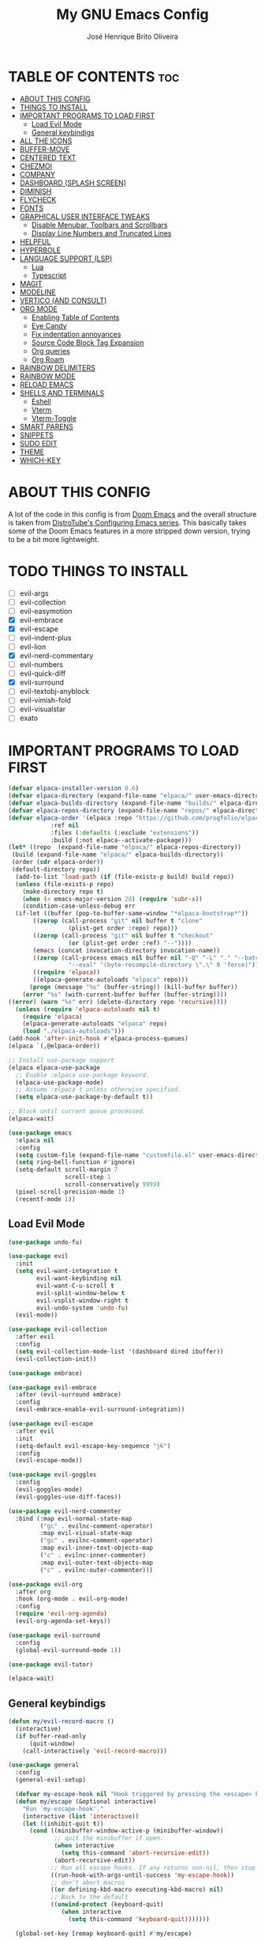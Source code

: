 #+title: My GNU Emacs Config
#+author: José Henrique Brito Oliveira
#+description: My personal desktop Emacs config
#+options: toc:2

* TABLE OF CONTENTS :toc:
- [[#about-this-config][ABOUT THIS CONFIG]]
- [[#things-to-install][THINGS TO INSTALL]]
- [[#important-programs-to-load-first][IMPORTANT PROGRAMS TO LOAD FIRST]]
  - [[#load-evil-mode][Load Evil Mode]]
  - [[#general-keybindigs][General keybindigs]]
- [[#all-the-icons][ALL THE ICONS]]
- [[#buffer-move][BUFFER-MOVE]]
- [[#centered-text][CENTERED TEXT]]
- [[#chezmoi][CHEZMOI]]
- [[#company][COMPANY]]
- [[#dashboard-splash-screen][DASHBOARD (SPLASH SCREEN)]]
- [[#diminish][DIMINISH]]
- [[#flycheck][FLYCHECK]]
- [[#fonts][FONTS]]
- [[#graphical-user-interface-tweaks][GRAPHICAL USER INTERFACE TWEAKS]]
  - [[#disable-menubar-toolbars-and-scrollbars][Disable Menubar, Toolbars and Scrollbars]]
  - [[#display-line-numbers-and-truncated-lines][Display Line Numbers and Truncated Lines]]
- [[#helpful][HELPFUL]]
- [[#hyperbole][HYPERBOLE]]
- [[#language-support-lsp][LANGUAGE SUPPORT (LSP)]]
  - [[#lua][Lua]]
  - [[#typescript][Typescript]]
- [[#magit][MAGIT]]
- [[#modeline][MODELINE]]
- [[#vertico-and-consult][VERTICO (AND CONSULT)]]
- [[#org-mode][ORG MODE]]
  - [[#enabling-table-of-contents][Enabling Table of Contents]]
  - [[#eye-candy][Eye Candy]]
  - [[#fix-indentation-annoyances][Fix indentation annoyances]]
  - [[#source-code-block-tag-expansion][Source Code Block Tag Expansion]]
  - [[#org-queries][Org queries]]
  - [[#org-roam][Org Roam]]
- [[#rainbow-delimiters][RAINBOW DELIMITERS]]
- [[#rainbow-mode][RAINBOW MODE]]
- [[#reload-emacs][RELOAD EMACS]]
- [[#shells-and-terminals][SHELLS AND TERMINALS]]
  - [[#eshell][Eshell]]
  - [[#vterm][Vterm]]
  - [[#vterm-toggle][Vterm-Toggle]]
- [[#smart-parens][SMART PARENS]]
- [[#snippets][SNIPPETS]]
- [[#sudo-edit][SUDO EDIT]]
- [[#theme][THEME]]
- [[#which-key][WHICH-KEY]]

* ABOUT THIS CONFIG
A lot of the code in this config is from [[https://github.com/doomemacs/doomemacs][Doom Emacs]] and the overall structure is taken from [[https://gitlab.com/dwt1/configuring-emacs][DistroTube's Configuring Emacs series]]. This basically takes some of the Doom Emacs features in a more stripped down version, trying to be a bit more lightweight.

* TODO THINGS TO INSTALL
- [ ] evil-args
- [ ] evil-collection
- [ ] evil-easymotion
- [X] evil-embrace
- [X] evil-escape
- [ ] evil-indent-plus
- [ ] evil-lion
- [X] evil-nerd-commentary
- [ ] evil-numbers
- [ ] evil-quick-diff
- [X] evil-surround
- [ ] evil-textobj-anyblock
- [ ] evil-vimish-fold
- [ ] evil-visualstar
- [ ] exato

* IMPORTANT PROGRAMS TO LOAD FIRST
#+begin_src emacs-lisp
(defvar elpaca-installer-version 0.6)
(defvar elpaca-directory (expand-file-name "elpaca/" user-emacs-directory))
(defvar elpaca-builds-directory (expand-file-name "builds/" elpaca-directory))
(defvar elpaca-repos-directory (expand-file-name "repos/" elpaca-directory))
(defvar elpaca-order '(elpaca :repo "https://github.com/progfolio/elpaca.git"
			:ref nil
			:files (:defaults (:exclude "extensions"))
			:build (:not elpaca--activate-package)))
(let* ((repo  (expand-file-name "elpaca/" elpaca-repos-directory))
 (build (expand-file-name "elpaca/" elpaca-builds-directory))
 (order (cdr elpaca-order))
 (default-directory repo))
  (add-to-list 'load-path (if (file-exists-p build) build repo))
  (unless (file-exists-p repo)
    (make-directory repo t)
    (when (< emacs-major-version 28) (require 'subr-x))
    (condition-case-unless-debug err
  (if-let ((buffer (pop-to-buffer-same-window "*elpaca-bootstrap*"))
	   ((zerop (call-process "git" nil buffer t "clone"
				 (plist-get order :repo) repo)))
	   ((zerop (call-process "git" nil buffer t "checkout"
				 (or (plist-get order :ref) "--"))))
	   (emacs (concat invocation-directory invocation-name))
	   ((zerop (call-process emacs nil buffer nil "-Q" "-L" "." "--batch"
				 "--eval" "(byte-recompile-directory \".\" 0 'force)")))
	   ((require 'elpaca))
	   ((elpaca-generate-autoloads "elpaca" repo)))
      (progn (message "%s" (buffer-string)) (kill-buffer buffer))
    (error "%s" (with-current-buffer buffer (buffer-string))))
((error) (warn "%s" err) (delete-directory repo 'recursive))))
  (unless (require 'elpaca-autoloads nil t)
    (require 'elpaca)
    (elpaca-generate-autoloads "elpaca" repo)
    (load "./elpaca-autoloads")))
(add-hook 'after-init-hook #'elpaca-process-queues)
(elpaca `(,@elpaca-order))

;; Install use-package support
(elpaca elpaca-use-package
  ;; Enable :elpaca use-package keyword.
  (elpaca-use-package-mode)
  ;; Assume :elpaca t unless otherwise specified.
  (setq elpaca-use-package-by-default t))

;; Block until current queue processed.
(elpaca-wait)

(use-package emacs
  :elpaca nil
  :config
  (setq custom-file (expand-file-name "customfile.el" user-emacs-directory))
  (setq ring-bell-function #'ignore)
  (setq-default scroll-margin 7
                scroll-step 1
                scroll-conservatively 9999)
  (pixel-scroll-precision-mode 1)
  (recentf-mode 1))
#+end_src

** Load Evil Mode
#+begin_src emacs-lisp
(use-package undo-fu)

(use-package evil
  :init
  (setq evil-want-integration t
        evil-want-keybinding nil
        evil-want-C-u-scroll t
        evil-split-window-below t
        evil-vsplit-window-right t
        evil-undo-system 'undo-fu)
  (evil-mode))

(use-package evil-collection
  :after evil
  :config
  (setq evil-collection-mode-list '(dashboard dired ibuffer))
  (evil-collection-init))

(use-package embrace)

(use-package evil-embrace
  :after (evil-surround embrace)
  :config
  (evil-embrace-enable-evil-surround-integration))

(use-package evil-escape
  :after evil
  :init
  (setq-default evil-escape-key-sequence "jk")
  :config
  (evil-escape-mode))

(use-package evil-goggles
  :config
  (evil-goggles-mode)
  (evil-goggles-use-diff-faces))

(use-package evil-nerd-commenter
  :bind (:map evil-normal-state-map
         ("gc" . evilnc-comment-operator)
         :map evil-visual-state-map
         ("gc" . evilnc-comment-operator)
         :map evil-inner-text-objects-map
         ("c" . evilnc-inner-commenter)
         :map evil-outer-text-objects-map
         ("c" . evilnc-outer-commenter)))

(use-package evil-org
  :after org
  :hook (org-mode . evil-org-mode)
  :config
  (require 'evil-org-agenda)
  (evil-org-agenda-set-keys))

(use-package evil-surround
  :config
  (global-evil-surround-mode 1))

(use-package evil-tutor)

(elpaca-wait)
#+end_src

** General keybindigs
#+begin_src emacs-lisp
(defun my/evil-record-macro ()
  (interactive)
  (if buffer-read-only
      (quit-window)
    (call-interactively 'evil-record-macro)))

(use-package general
  :config
  (general-evil-setup)

  (defvar my-escape-hook nil "Hook triggered by pressing the <escape> key.")
  (defun my/escape (&optional interactive)
    "Run `my-escape-hook'."
    (interactive (list 'interactive))
    (let ((inhibit-quit t))
      (cond ((minibuffer-window-active-p (minibuffer-window))
             ;; quit the minibuffer if open.
             (when interactive
               (setq this-command 'abort-recursive-edit))
             (abort-recursive-edit))
            ;; Run all escape hooks. If any returns non-nil, then stop there.
            ((run-hook-with-args-until-success 'my-escape-hook))
            ;; don't abort macros
            ((or defining-kbd-macro executing-kbd-macro) nil)
            ;; Back to the default
            ((unwind-protect (keyboard-quit)
               (when interactive
                 (setq this-command 'keyboard-quit)))))))

  (global-set-key [remap keyboard-quit] #'my/escape)

  (defun +evil-escape-a (&rest _)
    (when (called-interactively-p 'any)
      (call-interactively #'my/escape)))
  (advice-add #'evil-force-normal-state :after #'+evil-escape-a)
  (general-define-key "<escape>" 'my/escape)

  (general-define-key :states 'normal "q" 'my/evil-record-macro)
  (general-define-key :states 'motion "RET" 'hkey-either)

  (general-define-key :states 'normal "k" 'evil-previous-visual-line)
  (general-define-key :states 'normal "j" 'evil-next-visual-line)

  (general-define-key :keymaps 'override "M-h" 'evil-window-left)
  (general-define-key :keymaps 'override "M-j" 'evil-window-down)
  (general-define-key :keymaps 'override "M-k" 'evil-window-up)
  (general-define-key :keymaps 'override "M-l" 'evil-window-right)

  ;; set up 'SPC' as the global leader key
  (general-create-definer my/leader-keys
    :states '(normal insert visual emacs)
    :keymaps 'override
    :prefix "SPC" ;; set leader
    :global-prefix "M-SPC") ;; access leader in insert mode

  (my/leader-keys
    "." '(find-file :wk "Find file")
    "f" '(:ignore t :wk "file")
    "f c" '((lambda () (interactive) (find-file (file-truename (expand-file-name "config.org" user-emacs-directory)))) :wk "Edit emacs config")
    "f s" '(save-buffer :wk "Save file")
    "TAB TAB" '(comment-line :wk "Comment lines"))

  (my/leader-keys
    "b" '(:ignore t :wk "buffer")
    "b b" '(switch-to-buffer :wk "Switch buffer")
    "b i" '(ibuffer :wk "Ibuffer")
    "b k" '(kill-this-buffer :wk "Kill this buffer")
    "b n" '(next-buffer :wk "Next buffer")
    "b p" '(previous-buffer :wk "Previous buffer")
    "b r" '(revert-buffer :wk "Reload buffer"))

  (my/leader-keys
    "e" '(:ignore t :wk "evaluate")    
    "e b" '(eval-buffer :wk "Evaluate elisp in buffer")
    "e d" '(eval-defun :wk "Evaluate defun containing or after point")
    "e e" '(eval-expression :wk "Evaluate and elisp expression")
    "e l" '(eval-last-sexp :wk "Evaluate elisp expression before point")
    "e r" '(eval-region :wk "Evaluate elisp in region")) 

  (my/leader-keys
    "h" '(:ignore t :wk "help")
    "h f" '(helpful-callable :wk "Describle function")
    "h v" '(helpful-variable :wk "Describe variable")
    "h k" '(helpful-key :wk "Describe key")
    "h x" '(helpful-command :wk "Describe command")
    ;;"h r r" '((lambda () (interactive) (load-file "~/.config/emacs/init.el")) :wk "Reload emacs config"))
    "h r r" '(reload-init-file :wk "Reload emacs config"))

  (my/leader-keys
    "t" '(:ignore t :wk "toggle")
    "t l" '(display-line-numbers-mode :wk "Toggle line numbers")
    "t t" '(visual-line-mode :wk "Toggle truncated lines"))

  (my/leader-keys
    "w" '(:ignore t :wk "windows")
    ;; Window splits
    "w c" '(evil-window-delete :wk "Close window")
    "w n" '(evil-window-new :wk "New window")
    "w s" '(evil-window-split :wk "Horizontal split window")
    "w v" '(evil-window-vsplit :wk "Vertical split window")
    ;; Window motions
    "w h" '(evil-window-left :wk "Window left")
    "w j" '(evil-window-down :wk "Window down")
    "w k" '(evil-window-up :wk "Window up")
    "w l" '(evil-window-right :wk "Window right")
    "w w" '(evil-window-next :wk "Goto next window")
    ;; Move Windows
    "w H" '(buf-move-left :wk "Buffer move left")
    "w J" '(buf-move-down :wk "Buffer move down")
    "w K" '(buf-move-up :wk "Buffer move up")
    "w L" '(buf-move-right :wk "Buffer move right"))
)
#+end_src

* ALL THE ICONS
This is an icon set that can be used with dashboard, dired, ibuffer and other Emacs programs.
  
#+begin_src emacs-lisp
(use-package all-the-icons
  :ensure t
  :if (display-graphic-p))

(use-package all-the-icons-dired
  :hook (dired-mode . (lambda () (all-the-icons-dired-mode t))))
#+end_src

* BUFFER-MOVE
Creating some functions to allow us to easily move windows (splits) around.  The following block of code was taken from buffer-move.el found on the EmacsWiki:
https://www.emacswiki.org/emacs/buffer-move.el

#+begin_src emacs-lisp
(require 'windmove)

;;;###autoload
(defun buf-move-up ()
  "Swap the current buffer and the buffer above the split.
If there is no split, ie now window above the current one, an
error is signaled."
;;  "Switches between the current buffer, and the buffer above the
;;  split, if possible."
  (interactive)
  (let* ((other-win (windmove-find-other-window 'up))
	 (buf-this-buf (window-buffer (selected-window))))
    (if (null other-win)
        (error "No window above this one")
      ;; swap top with this one
      (set-window-buffer (selected-window) (window-buffer other-win))
      ;; move this one to top
      (set-window-buffer other-win buf-this-buf)
      (select-window other-win))))

;;;###autoload
(defun buf-move-down ()
"Swap the current buffer and the buffer under the split.
If there is no split, ie now window under the current one, an
error is signaled."
  (interactive)
  (let* ((other-win (windmove-find-other-window 'down))
	 (buf-this-buf (window-buffer (selected-window))))
    (if (or (null other-win) 
            (string-match "^ \\*Minibuf" (buffer-name (window-buffer other-win))))
        (error "No window under this one")
      ;; swap top with this one
      (set-window-buffer (selected-window) (window-buffer other-win))
      ;; move this one to top
      (set-window-buffer other-win buf-this-buf)
      (select-window other-win))))

;;;###autoload
(defun buf-move-left ()
"Swap the current buffer and the buffer on the left of the split.
If there is no split, ie now window on the left of the current
one, an error is signaled."
  (interactive)
  (let* ((other-win (windmove-find-other-window 'left))
	 (buf-this-buf (window-buffer (selected-window))))
    (if (null other-win)
        (error "No left split")
      ;; swap top with this one
      (set-window-buffer (selected-window) (window-buffer other-win))
      ;; move this one to top
      (set-window-buffer other-win buf-this-buf)
      (select-window other-win))))

;;;###autoload
(defun buf-move-right ()
"Swap the current buffer and the buffer on the right of the split.
If there is no split, ie now window on the right of the current
one, an error is signaled."
  (interactive)
  (let* ((other-win (windmove-find-other-window 'right))
	 (buf-this-buf (window-buffer (selected-window))))
    (if (null other-win)
        (error "No right split")
      ;; swap top with this one
      (set-window-buffer (selected-window) (window-buffer other-win))
      ;; move this one to top
      (set-window-buffer other-win buf-this-buf)
      (select-window other-win))))
#+end_src

* CENTERED TEXT
+ [[https://github.com/rnkn/olivetti][Olivetti]] centers the text in the window

#+begin_src emacs-lisp
(use-package olivetti
  :config
  (setq-default olivetti-body-width 85)
  (my/leader-keys
    "t z" '(olivetti-mode :wk "Toggle centered text mode")))
#+end_src

* CHEZMOI
[[https://github.com/tuh8888/chezmoi.el][Chezmoi.el]] provides integration with the [[https://www.chezmoi.io/][Chezmoi]] config manager

(Temporarily disabled, =:tangle no=)

#+begin_src emacs-lisp :tangle no
(use-package chezmoi
  :config
  (my/leader-keys
    "f c" '((lambda () (interactive) (chezmoi-find (expand-file-name "config.org" user-emacs-directory))) :wk "Find Emacs config file")
    "f C" '(:ignore t :wk "chezmoi")
    "f C f" '(chezmoi-find :wk "Chezmoi find file")
    "f C s" '(chezmoi-write :wk "Chezmoi write file")))
#+end_src

* COMPANY
[[https://company-mode.github.io/][Company]] is a text completion framework for Emacs. The name stands for "complete anything".  Completion will start automatically after you type a few letters. Use M-n and M-p to select, <return> to complete or <tab> to complete the common part.

#+begin_src emacs-lisp
(use-package company
  :after (lsp-mode yasnippet)
  :diminish
  :bind (:map prog-mode-map
         ("<tab>" . company-indent-or-complete-common)
         :map org-mode-map
         ("<tab>" . company-indent-or-complete-common))
  :custom
  (company-begin-commands '(self-insert-command))
  (company-idle-delay .1)
  (company-minimum-prefix-length 2)
  (company-show-numbers t)
  (company-tooltip-align-annotations 't)
  :config
  (global-company-mode 1)
  (defun +company-backend-with-yas (backend)
    "Enable yasnippet for a given backend. Taken from https://github.com/syl20bnr/spacemacs/pull/179"
    (if (and (listp backend) (member 'company-yasnippet backend))
        backend
      (append (if (consp backend) backend (list backend))
              '(:with company-yasnippet))))
  (defun +company-enable-yas ()
    (setq company-backends (mapcar #'+company-backend-with-yas company-backends)))
  (+company-enable-yas))

(use-package company-box
  :after company
  :diminish
  :hook (company-mode . company-box-mode))
#+end_src

* DASHBOARD (SPLASH SCREEN)
+ [[https://github.com/emacs-dashboard/emacs-dashboard][Dashboard]] provides a better splash screen for Emacs

#+begin_src emacs-lisp
(use-package dashboard
  :elpaca t
  :config
  (add-hook 'elpaca-after-init-hook #'dashboard-insert-startupify-lists)
  (add-hook 'elpaca-after-init-hook #'dashboard-initialize)
  (dashboard-setup-startup-hook)
  (setq initial-buffer-choice (lambda () (get-buffer-create "*dashboard*"))))
#+end_src

* DIMINISH
This package implements hiding or abbreviation of the modeline displays (lighters) of minor-modes.  With this package installed, you can add ':diminish' to any use-package block to hide that particular mode in the modeline.

#+begin_src emacs-lisp
(use-package diminish)
#+end_src

* FLYCHECK
Install =luacheck= from your Linux distro's repositories for flycheck to work correctly with lua files.  Install =python-pylint= for flycheck to work with python files.  Haskell works with flycheck as long as =haskell-ghc= or =haskell-stack-ghc= is installed.  For more information on language support for flycheck, [[https://www.flycheck.org/en/latest/languages.html][read this]].

#+begin_src emacs-lisp
(use-package flycheck
  :ensure t
  :defer t
  :diminish
  :init (global-flycheck-mode)
  :config
  (setq flycheck-indication-mode 'right-fringe)
  ;; Left-pointing arrow
  (define-fringe-bitmap 'flycheck-fringe-bitmap-double-arrow
    [16 48 112 240 112 48 16] nil nil 'center))

(use-package flycheck-posframe
  :after flycheck
  :diminish
  :hook (flycheck-mode . flycheck-posframe-mode))
#+end_src

* FONTS
#+begin_src emacs-lisp
(set-face-attribute 'default nil
  :font "JetBrainsMono Nerd Font"
  :height 110
  :weight 'medium)
(set-face-attribute 'variable-pitch nil
  :font "Roboto"
  :height 130
  :weight 'light)
(set-face-attribute 'fixed-pitch nil
  :font "JetBrainsMono Nerd Font"
  :height 110
  :weight 'medium)
;; Makes commented text and keywords italics.
;; This is working in emacsclient but not emacs.
;; Your font must have an italic face available.
(set-face-attribute 'font-lock-comment-face nil
  :slant 'italic)
(set-face-attribute 'font-lock-keyword-face nil
  :slant 'italic)

;; This sets the default font on all graphical frames created after restarting Emacs.
;; Does the same thing as 'set-face-attribute default' above, but emacsclient fonts
;; are not right unless I also add this method of setting the default font.
(add-to-list 'default-frame-alist '(font . "JetBrainsMono Nerd Font-11"))
#+end_src

* GRAPHICAL USER INTERFACE TWEAKS
** Disable Menubar, Toolbars and Scrollbars
#+begin_src emacs-lisp
(menu-bar-mode -1)
(tool-bar-mode -1)
(scroll-bar-mode -1)
#+end_src

** Display Line Numbers and Truncated Lines
#+begin_src emacs-lisp
(global-display-line-numbers-mode 1)
;(global-visual-line-mode 1)
(setq-default truncate-lines t)
#+end_src

* HELPFUL
Helpful provides a better help window.

#+begin_src emacs-lisp
(use-package helpful
  :bind (("C-h f" . helpful-callable)
         ("C-h v" . helpful-variable)
         ("C-h k" . helpful-key)
         ("C-h x" . helpful-command)))
#+end_src

* HYPERBOLE
Manages links. Use RET to follow links.

#+begin_src emacs-lisp
(use-package hyperbole
  :diminish
  :config
  (hyperbole-mode 1))
#+end_src

* LANGUAGE SUPPORT (LSP)
LSP support for Emacs.

#+begin_src emacs-lisp
(defun my/lsp-mode-setup ()
  (setq lsp-headerline-breadcrumb-segments '(path-up-to-project file symbols))
  (lsp-headerline-breadcrumb-mode))

(use-package lsp-mode
  :commands (lsp lsp-deferred)
  :config
  (lsp-enable-which-key-integration t)
  (add-hook 'lsp-mode-hook 'my/lsp-mode-setup))

(use-package lsp-ui
  :hook (lsp-mode . lsp-ui-mode))

(use-package consult-lsp
  :after (lsp-mode consult)
  :config
  (define-key lsp-mode-map [remap xref-find-apropos] #'consult-lsp-symbols))
#+end_src

** Lua
Support for Lua.

#+begin_src emacs-lisp
(use-package lua-mode
  :hook (lua-mode . lsp-deferred)
  :init
  (setq lua-indent-level 2))
#+end_src

** Typescript
Support for Javascript/Typescript.

#+begin_src emacs-lisp
(use-package typescript-mode
  :mode "\\.ts\\'"
  :hook (typescript-mode . lsp-deferred)
  :config
  (setq typescript-indent-level 2))

(use-package rjsx-mode
  :mode "\\.[mc]?js\\'"
  :mode "\\.es6\\'"
  :mode "\\.pac\\'"
  :config
  (setq js-chain-indent t
        js2-basic-offset 2
        js2-skip-preprocessor-directives t
        js2-mode-show-parse-errors nil
        js2-mode-show-strict-warnings nil
        js2-strict-missing-semi-warning nil
        js2-highlight-level 3
        js2-idle-timer-delay 0.15)

  (defun my/js-offset ()
    js-switch-indent-offset js2-basic-offset)
  (add-hook 'rjsx-mode-hook 'my/js-offset))

(use-package xref-js2
  :after rjsx-mode
  :init
  (setq xref-js2-search-program 'rg))
#+end_src

* MAGIT
[[https://magit.vc/][Magit]] provides a git client.

#+begin_src emacs-lisp
(use-package magit
  :config
  (general-define-key
   :keymaps 'magit-status-mode-map
   "k" #'magit-section-backward
   "j" #'magit-section-forward
   "C-k" #'magit-delete-thing
   "C-j" #'magit-status-jump))

(use-package diff-hl
  :after magit
  :config
  ;; --- Appearance ---
  (setq-default fringes-outside-margins t)
  (defun +diff-hl-define-thin-bitmaps-a (&rest args)
    (define-fringe-bitmap 'diff-hl-bmp-middle [224] nil nil '(center repeated))
    (define-fringe-bitmap 'diff-hl-bmp-delete [240 224 192 128] nil nil 'top))
  (advice-add #'diff-hl-define-bitmaps :override #'+diff-hl-define-thin-bitmaps-a)
  (defun +diff-hl-type-face-fn (type _pos)
    (intern (format "diff-hl-%s" type)))
  (defun +diff-hl-type-at-pos-fn (type _pos)
    (if (eq type 'delete)
        'diff-hl-bmp-delete
      'diff-hl-bmp-middle))
  (advice-add #'diff-hl-fringe-bmp-from-pos  :override #'+diff-hl-type-at-pos-fn)
  (advice-add #'diff-hl-fringe-bmp-from-type :override #'+diff-hl-type-at-pos-fn)
  (setq diff-hl-draw-borders nil)
  (defun +diff-hl-fix-faces-h ()
    (set-face-background 'diff-hl-insert nil)
    (set-face-background 'diff-hl-delete nil)
    (set-face-background 'diff-hl-change nil))
  (add-hook 'diff-hl-mode-hook '+diff-hl-fix-faces-h)

  ;; --- Functionality ---
  (add-hook 'find-file-hook 'diff-hl-mode)
  (add-hook 'vc-dir-mode-hook 'diff-hl-dir-mode)
  (add-hook 'dired-mode-hook 'diff-hl-dired-mode)
  (add-hook 'diff-hl-mode-hook 'diff-hl-flydiff-mode)

  (setq vc-git-diff-switches        '("--histogram")
        diff-hl-flydiff-delay       0.5
        diff-hl-show-staged-changes nil)

  (defun +diff-hl-update-h (&rest _)
    (ignore (or inhibit-redisplay
                (and (or (bound-and-true-p diff-hl-mode)
                         (bound-and-true-p diff-hl-dir-mode))
                     (diff-hl-update-once)))))

  (add-hook 'my-escape-hook #'+diff-hl-update-h t)
  (add-hook 'window-selection-change-functions #'+diff-hl-update-h)

  (add-hook 'magit-pre-refresh-hook  #'diff-hl-magit-pre-refresh)
  (add-hook 'magit-post-refresh-hook #'diff-hl-magit-post-refresh)

  (defun +diff-hl-init-flydiff-mode-h ()
    (if (not diff-hl-flydiff-mode)
        (remove-hook 'evil-insert-state-exit-hook #'diff-hl-flydiff-update)
      (add-hook 'evil-insert-state-exit-hook #'diff-hl-flydiff-update)))
  (add-hook 'diff-hl-flydiff-mode-hook #'+diff-hl-init-flydiff-mode-h)

  (defun +diff-hl-fix-cursor-jump (fn &rest args)
    (let ((pt (point)))
      (prog1 (apply fn args)
        (goto-char pt))))
  (advice-add #'diff-hl-revert-hunk :around #'+diff-hl-fix-cursor-jump))
#+end_src

* MODELINE
#+begin_src emacs-lisp
(use-package doom-modeline
  :init (doom-modeline-mode 1))
#+end_src

* VERTICO (AND CONSULT)
+ Vertico, provides a performant and minimalistic vertical completion UI based on the default completion system.
+ Nerd Icons Completion, provides nerd icons for completion.
+ Orderless, provides an orderless completion style that divides the pattern into space-separated components.
+ Marginalia, provides rich annotations (descriptions) alongside the commands in =M-x=.
+ Consult, provides search and navigation commands based on the Emacs completion function completing-read.
+ Embark, provides minibuffer actions.

#+begin_src emacs-lisp
(use-package vertico
  :bind
  (:map vertico-map
   ("C-j" . vertico-next)
   ("C-M-j" . vertico-next-group)
   ("C-k" . vertico-previous)
   ("C-M-k" . vetico-previous-group))
  :init
  (vertico-mode)
  (setq vertico-cycle t)
  ;; Add prompt indicator to `completing-read-multiple'.
  ;; We display [CRM<separator>], e.g., [CRM,] if the separator is a comma.
  (defun crm-indicator (args)
    (cons (format "[CRM%s] %s"
                  (replace-regexp-in-string
                   "\\`\\[.*?]\\*\\|\\[.*?]\\*\\'" ""
                   crm-separator)
                  (car args))
          (cdr args)))
  (advice-add #'completing-read-multiple :filter-args #'crm-indicator)
  ;; Do not allow the cursor in the minibuffer prompt
  (setq minibuffer-prompt-properties
        '(read-only t cursor-intangible t face minibuffer-prompt))
  (add-hook 'minibuffer-setup-hook #'cursor-intangible-mode)
  (setq enable-recursive-minibuffers t))

;; Persist history over Emacs restarts.
(use-package savehist
  :elpaca nil
  :init
  (savehist-mode))

(use-package nerd-icons-completion
  :after marginalia
  :hook (marginalia-mode . nerd-icons-completion-marginalia-setup)
  :config
  (nerd-icons-completion-mode))

(use-package orderless
  :config
  (defun +vertico-orderless-dispatch (pattern _index _total)
    (cond
     ;; Ensure $ works with Consult commands, which add disambiguation suffixes
     ((string-suffix-p "$" pattern)
      `(orderless-regexp . ,(concat (substring pattern 0 -1) "[\x200000-\x300000]*$")))
     ;; Ignore single !
     ((string= "!" pattern) `(orderless-literal . ""))
     ;; Without literal
     ((string-prefix-p "!" pattern) `(orderless-without-literal . ,(substring pattern 1)))
     ;; Character folding
     ((string-prefix-p "%" pattern) `(char-fold-to-regexp . ,(substring pattern 1)))
     ((string-suffix-p "%" pattern) `(char-fold-to-regexp . ,(substring pattern 0 -1)))
     ;; Initialism matching
     ((string-prefix-p "`" pattern) `(orderless-initialism . ,(substring pattern 1)))
     ((string-suffix-p "`" pattern) `(orderless-initialism . ,(substring pattern 0 -1)))
     ;; Literal matching
     ((string-prefix-p "=" pattern) `(orderless-literal . ,(substring pattern 1)))
     ((string-suffix-p "=" pattern) `(orderless-literal . ,(substring pattern 0 -1)))
     ;; Flex matching
     ((string-prefix-p "~" pattern) `(orderless-flex . ,(substring pattern 1)))
     ((string-suffix-p "~" pattern) `(orderless-flex . ,(substring pattern 0 -1)))))
  (setq completion-styles '(orderless basic)
        completion-category-defaults nil
        completion-category-overrides '((file (styles orderless partial-completion)))
        completion-style-dispatchers '(+vertico-orderless-dispatch)
        completion-component-separator #'orderless-escapable-split-on-space))

(use-package marginalia
  :bind (:map minibuffer-local-map
         ("M-A" . marginalia-cycle))
  :init
  (marginalia-mode))

(use-package consult
  :init
  (setq register-preview-delay 0.5
        register-preview-function #'consult-register-format)
  (advice-add #'register-preview :override #'consult-register-window)
  (setq xref-show-xrefs-function #'consult-xref
        xref-show-definitions-function #'consult-xref))

(use-package embark
  :bind
  (("C-." . embark-act)
   ("C-;" . embark-dwim)
   ("C-h B" . embark-bindings))
  :init
  (setq prefix-help-command #'embark-prefix-help-command)
  :config
  ;; Hide the mode line of the Embark live/completions buffers
  (add-to-list 'display-buffer-alist
               '("\\`\\*Embark Collect \\(Live\\|Completions\\)\\*"
                 nil
                 (window-parameters (mode-line-format . none)))))

(use-package embark-consult
  :hook (embark-collect-mode . consult-preview-at-point-mode))
#+end_src

* ORG MODE
#+begin_src emacs-lisp
(use-package org
  :elpaca nil
  :init
  (setq org-directory "~/Documentos/org/"
        org-return-follows-link t))
#+end_src

** Enabling Table of Contents
#+begin_src emacs-lisp
(use-package toc-org
    :commands toc-org-enable
    :init (add-hook 'org-mode-hook 'toc-org-enable))
#+end_src

** Eye Candy
Org-superstar gives us attractive bullets rather than asterisks.

#+begin_src emacs-lisp
(use-package org-superstar
  :hook (org-mode . org-superstar-mode))
  :init
  (setq org-hide-leading-stars t
        org-superstar-cycle-headline-bullets t
        org-superstar-special-todo-items nil)
#+end_src

Little tweaks to make org mode look better (most were taken from [[https://zzamboni.org/post/beautifying-org-mode-in-emacs/][this]] post):

#+begin_src emacs-lisp
;; Makes headings create a nice indentation
(add-hook 'org-mode-hook 'org-indent-mode)
;; Wrap lines that are too big
(add-hook 'org-mode-hook 'visual-line-mode)
;; Makes org-mode files have variable pitch font
(add-hook 'org-mode-hook 'variable-pitch-mode)

;; Disable padding of tags in headings
(setq org-tags-column 0)
;; Hide emphasis markup (//, **, __, etc.)
(setq org-hide-emphasis-markers t)

(let* ((headline `(:inherit default :weight bold)))
  (custom-theme-set-faces
   'user
   `(org-document-title ((t (,@headline :height 2.0 :underline nil))))
   `(org-level-1 ((t (,@headline :height 1.75))))
   `(org-level-2 ((t (,@headline :height 1.5))))
   `(org-level-3 ((t (,@headline :height 1.25))))
   `(org-level-4 ((t (,@headline :height 1.1))))
   `(org-level-5 ((t (,@headline))))
   `(org-level-6 ((t (,@headline))))
   `(org-level-7 ((t (,@headline))))
   `(org-level-8 ((t (,@headline))))))

(custom-theme-set-faces
 'user
 '(org-block ((t (:inherit fixed-pitch))))
 '(org-code ((t (:inherit (shadow fixed-pitch)))))
 ;; '(org-document-info ((t (:foreground "dark orange"))))
 '(org-document-info-keyword ((t (:inherit (shadow fixed-pitch)))))
 '(org-indent ((t (:inherit (org-hide fixed-pitch)))))
 ;; '(org-link ((t (:foreground "royal blue" :underline t))))
 '(org-meta-line ((t (:inherit (font-lock-comment-face fixed-pitch)))))
 '(org-property-value ((t (:inherit fixed-pitch))) t)
 '(org-special-keyword ((t (:inherit (font-lock-comment-face fixed-pitch)))))
 '(org-table ((t (:inherit fixed-pitch :foreground "#83a598"))))
 '(org-tag ((t (:inherit (shadow fixed-pitch) :weight bold :height 0.8))))
 '(org-verbatim ((t (:inherit (shadow fixed-pitch))))))
#+end_src

** Fix indentation annoyances
Org mode source blocks have some really weird and annoying default indentation behavior.  I think this has to do with electric-indent-mode, which is turned on by default in Emacs.  So let's turn it OFF!

#+begin_src emacs-lisp
(electric-indent-mode -1)
(setq-default org-src-preserve-indentation t)
#+end_src

** Source Code Block Tag Expansion
Org-tempo is not a separate package but a module within org that can be enabled.  Org-tempo allows for '<s' followed by TAB to expand to a begin_src tag.  Other expansions available include:

| Typing the below + TAB | Expands to ...                          |
|------------------------+-----------------------------------------|
| <a                     | '#+BEGIN_EXPORT ascii' … '#+END_EXPORT  |
| <c                     | '#+BEGIN_CENTER' … '#+END_CENTER'       |
| <C                     | '#+BEGIN_COMMENT' … '#+END_COMMENT'     |
| <e                     | '#+BEGIN_EXAMPLE' … '#+END_EXAMPLE'     |
| <E                     | '#+BEGIN_EXPORT' … '#+END_EXPORT'       |
| <h                     | '#+BEGIN_EXPORT html' … '#+END_EXPORT'  |
| <l                     | '#+BEGIN_EXPORT latex' … '#+END_EXPORT' |
| <q                     | '#+BEGIN_QUOTE' … '#+END_QUOTE'         |
| <s                     | '#+BEGIN_SRC' … '#+END_SRC'             |
| <v                     | '#+BEGIN_VERSE' … '#+END_VERSE'         |

#+begin_src emacs-lisp 
(require 'org-tempo)
#+end_src

** Org queries
#+begin_src emacs-lisp
(use-package org-ql)
#+end_src

** Org Roam
#+begin_src emacs-lisp
(use-package org-roam
  :init
  (setq org-roam-v2-ack t
        org-roam-directory "~/Documentos/org/school/"
        org-roam-completion-everywhere t
        org-roam-dailies-capture-templates
          '(("d" "default" entry "* %?"
             :if-new (file+head "%<%Y-%m-%d>.org" "#+title: %<%Y-%m-%d>\n"))))
  :config
  (require 'org-roam-dailies) ;; Ensure the keymap is available
  (org-roam-db-autosync-mode))
#+end_src

* RAINBOW DELIMITERS
Make nested parentesis have a diferent color.

#+begin_src emacs-lisp
(use-package rainbow-delimiters
  :diminish
  :hook ((org-mode prog-mode) . rainbow-delimiters-mode))
#+end_src

* RAINBOW MODE
Display the actual color as a background for any hex color value (ex. #ffffff).  The code block below enables rainbow-mode in all programming modes (prog-mode) as well as org-mode, which is why rainbow works in this document.  

#+begin_src emacs-lisp
(use-package rainbow-mode
  :diminish
  :hook ((org-mode prog-mode) . rainbow-mode))
#+end_src

* RELOAD EMACS
For some reason, loading the init file once doesn't work somethimes. So this is kind of a hack.

#+begin_src emacs-lisp
(defun reload-init-file ()
  (interactive)
  (load-file user-init-file)
  (load-file user-init-file))
#+end_src

* SHELLS AND TERMINALS
In my configs, all of my shells (bash, fish, zsh and the ESHELL) require my shell-color-scripts-git package to be installed.  On Arch Linux, you can install it from the AUR.  Otherwise, go to my shell-color-scripts repository on GitLab to get it.

** Eshell
Eshell is an Emacs 'shell' that is written in Elisp.

#+begin_src emacs-lisp
(use-package eshell-syntax-highlighting
  :after esh-mode
  :config
  (eshell-syntax-highlighting-global-mode +1))

;; eshell-syntax-highlighting -- adds fish/zsh-like syntax highlighting.
;; eshell-rc-script -- your profile for eshell; like a bashrc for eshell.
;; eshell-aliases-file -- sets an aliases file for the eshell.
  
(setq eshell-rc-script (concat user-emacs-directory "eshell/profile")
      eshell-aliases-file (concat user-emacs-directory "eshell/aliases")
      eshell-history-size 5000
      eshell-buffer-maximum-lines 5000
      eshell-hist-ignoredups t
      eshell-scroll-to-bottom-on-input t
      eshell-destroy-buffer-when-process-dies t
      eshell-visual-commands'("bash" "fish" "htop" "ssh" "top" "zsh"))
#+end_src

** Vterm
Vterm is a terminal emulator within Emacs.  The 'shell-file-name' setting sets the shell to be used in M-x shell, M-x term, M-x ansi-term and M-x vterm.  By default, the shell is set to 'fish' but could change it to 'bash' or 'zsh' if you prefer.

#+begin_src emacs-lisp
(use-package vterm
:config
(setq vterm-max-scrollback 5000))
#+end_src

** Vterm-Toggle 
[[https://github.com/jixiuf/vterm-toggle][vterm-toggle]] toggles between the vterm buffer and whatever buffer you are editing.

#+begin_src emacs-lisp
(use-package vterm-toggle
  :after vterm
  :config
  (setq vterm-toggle-fullscreen-p nil)
  (setq vterm-toggle-scope 'project)
  (add-to-list 'display-buffer-alist
               '((lambda (buffer-or-name _)
                     (let ((buffer (get-buffer buffer-or-name)))
                       (with-current-buffer buffer
                         (or (equal major-mode 'vterm-mode)
                             (string-prefix-p vterm-buffer-name (buffer-name buffer))))))
                  (display-buffer-reuse-window display-buffer-at-bottom)
                  ;;(display-buffer-reuse-window display-buffer-in-direction)
                  ;;display-buffer-in-direction/direction/dedicated is added in emacs27
                  ;;(direction . bottom)
                  ;;(dedicated . t) ;dedicated is supported in emacs27
                  (reusable-frames . visible)
                  (window-height . 0.3))))
#+end_src

* SMART PARENS
#+begin_src emacs-lisp
(use-package smartparens
  :hook ((prog-mode text-mode markdown-mode) . smartparens-mode)
  :config
  (require 'smartparens-config))

(use-package evil-smartparens
  :after smartparens
  :hook (smartparens-enabled . evil-smartparens-mode))
#+end_src

* SNIPPETS
+ YASnippet provides a template system for Emacs.
#+begin_src emacs-lisp
(use-package yasnippet
  :config
  (yas-global-mode 1))

(use-package yasnippet-snippets
  :after yasnippet)
#+end_src

* SUDO EDIT
[[https://github.com/nflath/sudo-edit][sudo-edit]] gives us the ability to open files with sudo privileges or switch over to editing with sudo privileges if we initially opened the file without such privileges.

#+begin_src emacs-lisp
(use-package sudo-edit
  :config
    (my/leader-keys
      "fu" '(sudo-edit-find-file :wk "Sudo find file")
      "fU" '(sudo-edit :wk "Sudo edit file")))
#+end_src

* THEME
#+begin_src emacs-lisp
(use-package catppuccin-theme
  :config
  (load-theme 'catppuccin :no-confirm)
  (defun catppuccin-toggle-light ()
    (interactive)
    (if (eq catppuccin-flavor 'latte)
        (setq catppuccin-flavor 'mocha)
      (setq catppuccin-flavor 'latte))
    (catppuccin-reload))
  (my/leader-keys
    "t c" '(catppuccin-toggle-light :wk "Toggle light mode")))
#+end_src

* WHICH-KEY
#+begin_src emacs-lisp
(use-package which-key
  :diminish
  :init
    (which-key-mode 1)
  :config
  (setq which-key-side-window-location 'bottom
  which-key-sort-order #'which-key-key-order-alpha
  which-key-sort-uppercase-first nil
  which-key-add-column-padding 1
  which-key-max-display-columns nil
  which-key-min-display-lines 6
  which-key-side-window-slot -10
  which-key-side-window-max-height 0.25
  which-key-idle-delay 0.8
  which-key-max-description-length 25
  which-key-allow-imprecise-window-fit t
  which-key-separator " → " ))
#+end_src
